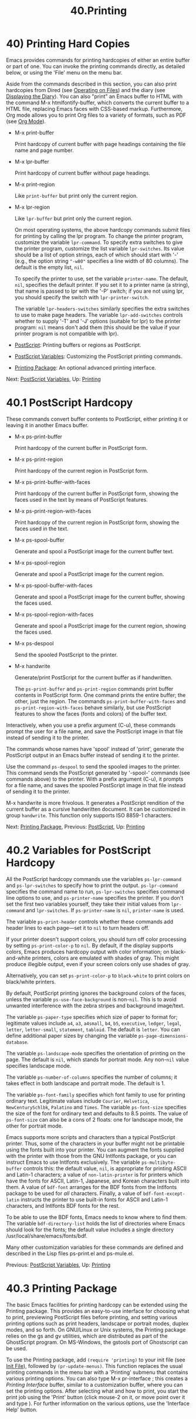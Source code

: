 #+TITLE: 40.Printing
* 40) Printing Hard Copies
   :PROPERTIES:
   :CUSTOM_ID: printing-hard-copies
   :END:

Emacs provides commands for printing hardcopies of either an entire buffer or part of one. You can invoke the printing commands directly, as detailed below, or using the 'File' menu on the menu bar.

Aside from the commands described in this section, you can also print hardcopies from Dired (see [[file:///home/me/Desktop/GNU%20Emacs%20Manual.html#Operating-on-Files][Operating on Files]]) and the diary (see [[file:///home/me/Desktop/GNU%20Emacs%20Manual.html#Displaying-the-Diary][Displaying the Diary]]). You can also "print" an Emacs buffer to HTML with the command M-x htmlfontify-buffer, which converts the current buffer to a HTML file, replacing Emacs faces with CSS-based markup. Furthermore, Org mode allows you to print Org files to a variety of formats, such as PDF (see [[file:///home/me/Desktop/GNU%20Emacs%20Manual.html#Org-Mode][Org Mode]]).

- M-x print-buffer

  Print hardcopy of current buffer with page headings containing the file name and page number.

- M-x lpr-buffer

  Print hardcopy of current buffer without page headings.

- M-x print-region

  Like =print-buffer= but print only the current region.

- M-x lpr-region

  Like =lpr-buffer= but print only the current region.

  On most operating systems, the above hardcopy commands submit files for printing by calling the lpr program. To change the printer program, customize the variable =lpr-command=. To specify extra switches to give the printer program, customize the list variable =lpr-switches=. Its value should be a list of option strings, each of which should start with '-' (e.g., the option string ="-w80"= specifies a line width of 80 columns). The default is the empty list, =nil=.

  To specify the printer to use, set the variable =printer-name=. The default, =nil=, specifies the default printer. If you set it to a printer name (a string), that name is passed to lpr with the '-P' switch; if you are not using lpr, you should specify the switch with =lpr-printer-switch=.

  The variable =lpr-headers-switches= similarly specifies the extra switches to use to make page headers. The variable =lpr-add-switches= controls whether to supply '-T' and '-J' options (suitable for lpr) to the printer program: =nil= means don't add them (this should be the value if your printer program is not compatible with lpr).

- [[file:///home/me/Desktop/GNU%20Emacs%20Manual.html#PostScript][PostScript]]: Printing buffers or regions as PostScript.
- [[file:///home/me/Desktop/GNU%20Emacs%20Manual.html#PostScript-Variables][PostScript Variables]]: Customizing the PostScript printing commands.
- [[file:///home/me/Desktop/GNU%20Emacs%20Manual.html#Printing-Package][Printing Package]]: An optional advanced printing interface.

Next: [[file:///home/me/Desktop/GNU%20Emacs%20Manual.html#PostScript-Variables][PostScript Variables]], Up: [[file:///home/me/Desktop/GNU%20Emacs%20Manual.html#Printing][Printing]]

* 40.1 PostScript Hardcopy
    :PROPERTIES:
    :CUSTOM_ID: postscript-hardcopy
    :END:

These commands convert buffer contents to PostScript, either printing it or leaving it in another Emacs buffer.

- M-x ps-print-buffer

  Print hardcopy of the current buffer in PostScript form.

- M-x ps-print-region

  Print hardcopy of the current region in PostScript form.

- M-x ps-print-buffer-with-faces

  Print hardcopy of the current buffer in PostScript form, showing the faces used in the text by means of PostScript features.

- M-x ps-print-region-with-faces

  Print hardcopy of the current region in PostScript form, showing the faces used in the text.

- M-x ps-spool-buffer

  Generate and spool a PostScript image for the current buffer text.

- M-x ps-spool-region

  Generate and spool a PostScript image for the current region.

- M-x ps-spool-buffer-with-faces

  Generate and spool a PostScript image for the current buffer, showing the faces used.

- M-x ps-spool-region-with-faces

  Generate and spool a PostScript image for the current region, showing the faces used.

- M-x ps-despool

  Send the spooled PostScript to the printer.

- M-x handwrite

  Generate/print PostScript for the current buffer as if handwritten.

  The =ps-print-buffer= and =ps-print-region= commands print buffer contents in PostScript form. One command prints the entire buffer; the other, just the region. The commands =ps-print-buffer-with-faces= and =ps-print-region-with-faces= behave similarly, but use PostScript features to show the faces (fonts and colors) of the buffer text.

Interactively, when you use a prefix argument (C-u), these commands prompt the user for a file name, and save the PostScript image in that file instead of sending it to the printer.

The commands whose names have 'spool' instead of 'print', generate the PostScript output in an Emacs buffer instead of sending it to the printer.

Use the command =ps-despool= to send the spooled images to the printer. This command sends the PostScript generated by '-spool-' commands (see commands above) to the printer. With a prefix argument (C-u), it prompts for a file name, and saves the spooled PostScript image in that file instead of sending it to the printer.

M-x handwrite is more frivolous. It generates a PostScript rendition of the current buffer as a cursive handwritten document. It can be customized in group =handwrite=. This function only supports ISO 8859-1 characters.

Next: [[file:///home/me/Desktop/GNU%20Emacs%20Manual.html#Printing-Package][Printing Package]], Previous: [[file:///home/me/Desktop/GNU%20Emacs%20Manual.html#PostScript][PostScript]], Up: [[file:///home/me/Desktop/GNU%20Emacs%20Manual.html#Printing][Printing]]

* 40.2 Variables for PostScript Hardcopy
    :PROPERTIES:
    :CUSTOM_ID: variables-for-postscript-hardcopy
    :END:

All the PostScript hardcopy commands use the variables =ps-lpr-command= and =ps-lpr-switches= to specify how to print the output. =ps-lpr-command= specifies the command name to run, =ps-lpr-switches= specifies command line options to use, and =ps-printer-name= specifies the printer. If you don't set the first two variables yourself, they take their initial values from =lpr-command= and =lpr-switches=. If =ps-printer-name= is =nil=, =printer-name= is used.

The variable =ps-print-header= controls whether these commands add header lines to each page---set it to =nil= to turn headers off.

If your printer doesn't support colors, you should turn off color processing by setting =ps-print-color-p= to =nil=. By default, if the display supports colors, Emacs produces hardcopy output with color information; on black-and-white printers, colors are emulated with shades of gray. This might produce illegible output, even if your screen colors only use shades of gray.

Alternatively, you can set =ps-print-color-p= to =black-white= to print colors on black/white printers.

By default, PostScript printing ignores the background colors of the faces, unless the variable =ps-use-face-background= is non-=nil=. This is to avoid unwanted interference with the zebra stripes and background image/text.

The variable =ps-paper-type= specifies which size of paper to format for; legitimate values include =a4=, =a3=, =a4small=, =b4=, =b5=, =executive=, =ledger=, =legal=, =letter=, =letter-small=, =statement=, =tabloid=. The default is =letter=. You can define additional paper sizes by changing the variable =ps-page-dimensions-database=.

The variable =ps-landscape-mode= specifies the orientation of printing on the page. The default is =nil=, which stands for portrait mode. Any non-=nil= value specifies landscape mode.

The variable =ps-number-of-columns= specifies the number of columns; it takes effect in both landscape and portrait mode. The default is 1.

The variable =ps-font-family= specifies which font family to use for printing ordinary text. Legitimate values include =Courier=, =Helvetica=, =NewCenturySchlbk=, =Palatino= and =Times=. The variable =ps-font-size= specifies the size of the font for ordinary text and defaults to 8.5 points. The value of =ps-font-size= can also be a cons of 2 floats: one for landscape mode, the other for portrait mode.

Emacs supports more scripts and characters than a typical PostScript printer. Thus, some of the characters in your buffer might not be printable using the fonts built into your printer. You can augment the fonts supplied with the printer with those from the GNU Intlfonts package, or you can instruct Emacs to use Intlfonts exclusively. The variable =ps-multibyte-buffer= controls this: the default value, =nil=, is appropriate for printing ASCII and Latin-1 characters; a value of =non-latin-printer= is for printers which have the fonts for ASCII, Latin-1, Japanese, and Korean characters built into them. A value of =bdf-font= arranges for the BDF fonts from the Intlfonts package to be used for /all/ characters. Finally, a value of =bdf-font-except-latin= instructs the printer to use built-in fonts for ASCII and Latin-1 characters, and Intlfonts BDF fonts for the rest.

To be able to use the BDF fonts, Emacs needs to know where to find them. The variable =bdf-directory-list= holds the list of directories where Emacs should look for the fonts; the default value includes a single directory /usr/local/share/emacs/fonts/bdf.

Many other customization variables for these commands are defined and described in the Lisp files ps-print.el and ps-mule.el.

Previous: [[file:///home/me/Desktop/GNU%20Emacs%20Manual.html#PostScript-Variables][PostScript Variables]], Up: [[file:///home/me/Desktop/GNU%20Emacs%20Manual.html#Printing][Printing]]

* 40.3 Printing Package
    :PROPERTIES:
    :CUSTOM_ID: printing-package
    :END:

The basic Emacs facilities for printing hardcopy can be extended using the Printing package. This provides an easy-to-use interface for choosing what to print, previewing PostScript files before printing, and setting various printing options such as print headers, landscape or portrait modes, duplex modes, and so forth. On GNU/Linux or Unix systems, the Printing package relies on the gs and gv utilities, which are distributed as part of the GhostScript program. On MS-Windows, the gstools port of Ghostscript can be used.

To use the Printing package, add =(require 'printing)= to your init file (see [[file:///home/me/Desktop/GNU%20Emacs%20Manual.html#Init-File][Init File]]), followed by =(pr-update-menus)=. This function replaces the usual printing commands in the menu bar with a 'Printing' submenu that contains various printing options. You can also type M-x pr-interface ; this creates a /Printing Interface/ buffer, similar to a customization buffer, where you can set the printing options. After selecting what and how to print, you start the print job using the 'Print' button (click mouse-2 on it, or move point over it and type ). For further information on the various options, use the 'Interface Help' button.
